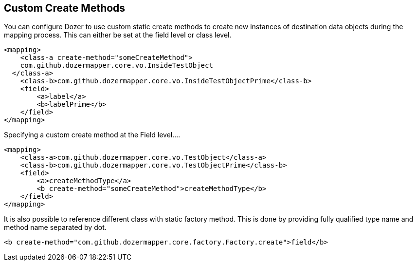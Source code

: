 == Custom Create Methods
You can configure Dozer to use custom static create methods to create
new instances of destination data objects during the mapping process.
This can either be set at the field level or class level.

[source,xml,prettyprint]
----
<mapping>
    <class-a create-method="someCreateMethod">
    com.github.dozermapper.core.vo.InsideTestObject
  </class-a>
    <class-b>com.github.dozermapper.core.vo.InsideTestObjectPrime</class-b>
    <field>
        <a>label</a>
        <b>labelPrime</b>
    </field>
</mapping>
----

Specifying a custom create method at the Field level....

[source,xml,prettyprint]
----
<mapping>
    <class-a>com.github.dozermapper.core.vo.TestObject</class-a>
    <class-b>com.github.dozermapper.core.vo.TestObjectPrime</class-b>
    <field>
        <a>createMethodType</a>
        <b create-method="someCreateMethod">createMethodType</b>
    </field>
</mapping>
----

It is also possible to reference different class with static factory
method. This is done by providing fully qualified type name and method
name separated by dot.

[source,xml,prettyprint]
----
<b create-method="com.github.dozermapper.core.factory.Factory.create">field</b>
----
